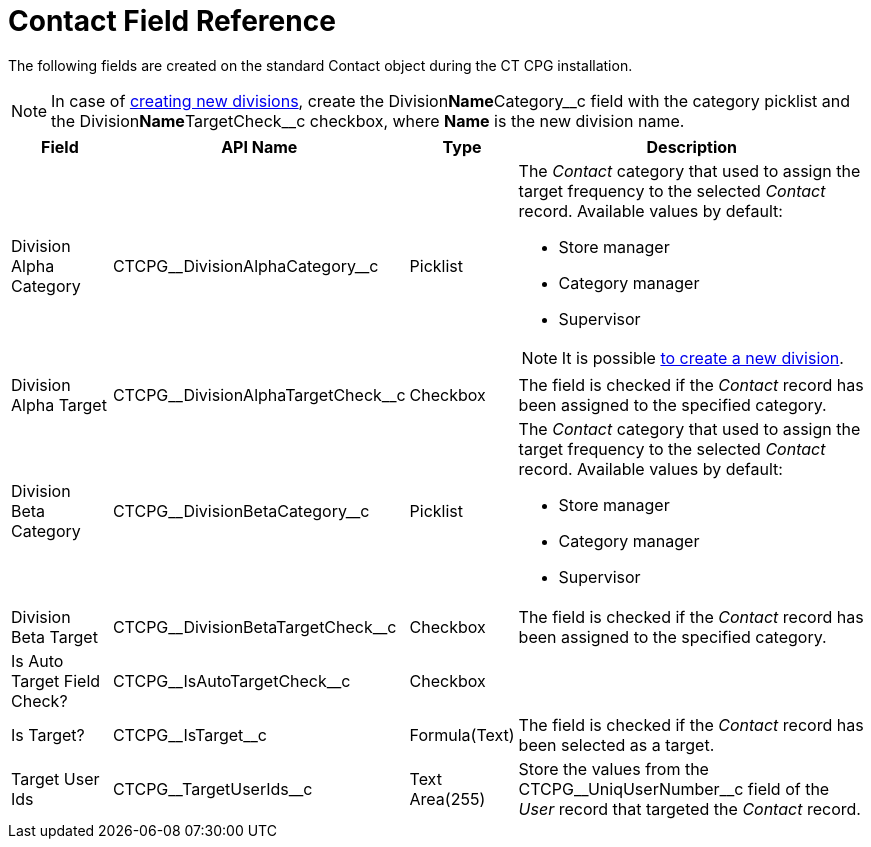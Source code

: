 = Contact Field Reference

The following fields are created on the standard [.object]#Contact# object during the CT CPG installation.

[NOTE]
====
In case of xref:admin-guide/targeting-and-marketing-cycles-management/add-a-new-division.adoc[creating new divisions], create the [.apiobject]#Division**Name**Category\__c# field with the category picklist and the [.apiobject]#Division**Name**TargetCheck__c# checkbox, where *Name* is the new division name.
====

[width="100%",cols="15%,20%,10%,55%"]
|===
|*Field* |*API Name* |*Type* |*Description*

|Division Alpha Category |[.apiobject]#CTCPG\__DivisionAlphaCategory__c# |Picklist a|
The _Contact_ category that used to assign the target frequency to the selected _Contact_ record. Available values by default:

* Store manager
* Category manager
* Supervisor

[NOTE]
====
It is possible xref:admin-guide/targeting-and-marketing-cycles-management/add-a-new-division.adoc[to create a new division].
====

|Division Alpha Target |[.apiobject]#CTCPG\__DivisionAlphaTargetCheck__c# |Checkbox |The field is checked if the _Contact_ record has been assigned to the specified category.

|Division Beta Category |[.apiobject]#CTCPG\__DivisionBetaCategory__c# |Picklist a|
The _Contact_ category that used to assign the target frequency to the selected _Contact_ record. Available values by default:

* Store manager
* Category manager
* Supervisor

|Division Beta Target |[.apiobject]#CTCPG\__DivisionBetaTargetCheck__c# |Checkbox |The field is checked if the _Contact_ record has been assigned to the specified category.

|Is Auto Target Field Check? |[.apiobject]#CTCPG\__IsAutoTargetCheck__c# |Checkbox |

|Is Target? |[.apiobject]#CTCPG\__IsTarget__c# |Formula(Text) |The field is checked if the _Contact_ record has been selected as a target.

|Target User Ids |[.apiobject]#CTCPG\__TargetUserIds__c# |Text Area(255) |Store the values from the [.apiobject]#CTCPG\__UniqUserNumber__c# field of the _User_ record that targeted the _Contact_ record.
|===
